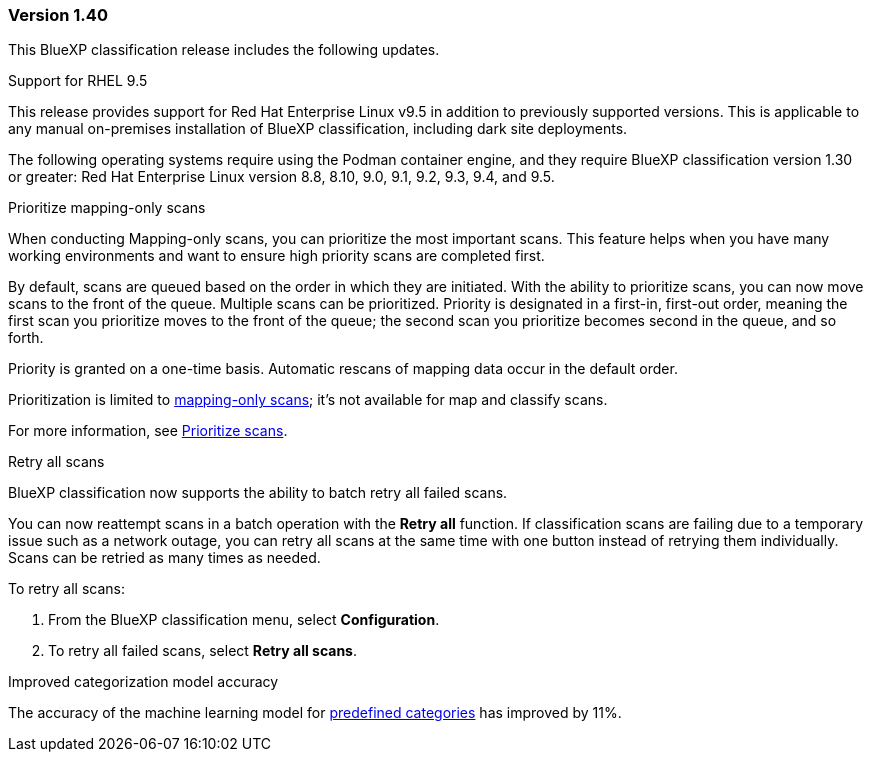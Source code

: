 === Version 1.40
This BlueXP classification release includes the following updates.

.Support for RHEL 9.5
This release provides support for Red Hat Enterprise Linux v9.5 in addition to previously supported versions. This is applicable to any manual on-premises installation of BlueXP classification, including dark site deployments.

The following operating systems require using the Podman container engine, and they require BlueXP classification version 1.30 or greater: Red Hat Enterprise Linux version 8.8, 8.10, 9.0, 9.1, 9.2, 9.3, 9.4, and 9.5.

.Prioritize mapping-only scans 

When conducting Mapping-only scans, you can prioritize the most important scans. This feature helps when you have many working environments and want to ensure high priority scans are completed first. 

By default, scans are queued based on the order in which they are initiated. With the ability to prioritize scans, you can now move scans to the front of the queue. Multiple scans can be prioritized. Priority is designated in a first-in, first-out order, meaning the first scan you prioritize moves to the front of the queue; the second scan you prioritize becomes second in the queue, and so forth. 

Priority is granted on a one-time basis. Automatic rescans of mapping data occur in the default order. 

Prioritization is limited to link:concept-cloud-compliance.html[mapping-only scans]; it's not available for map and classify scans. 
// https://docs.netapp.com/us-en/bluexp-classification/concept-cloud-compliance.html[What's the difference between Mapping and Classification scans?]

For more information, see link:task-managing-repo-scanning.html#prioritize-scans[Prioritize scans].

.Retry all scans

BlueXP classification now supports the ability to batch retry all failed scans. 

You can now reattempt scans in a batch operation with the **Retry all** function. If classification scans are failing due to a temporary issue such as a network outage, you can retry all scans at the same time with one button instead of retrying them individually. Scans can be retried as many times as needed. 

To retry all scans:

. From the BlueXP classification menu, select *Configuration*.
//+
//image:../screenshot-configuration-scans-retry.png[Configuration page where you can retry scans]
. To retry all failed scans, select *Retry all scans*.
// ** To retry a specific scan, select the resource and select *Retry scan* from the Actions ... option.

.Improved categorization model accuracy 

The accuracy of the machine learning model for link:https://docs.netapp.com/us-en/bluexp-classification/reference-private-data-categories.html#types-of-sensitive-personal-datapredefined-categories[predefined categories] has improved by 11%. 
